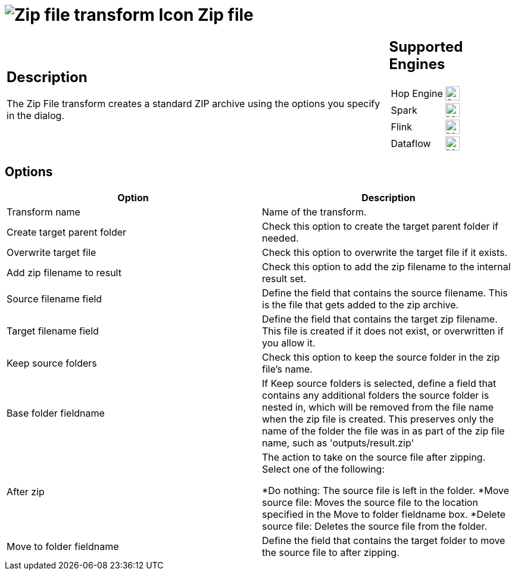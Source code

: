 ////
Licensed to the Apache Software Foundation (ASF) under one
or more contributor license agreements.  See the NOTICE file
distributed with this work for additional information
regarding copyright ownership.  The ASF licenses this file
to you under the Apache License, Version 2.0 (the
"License"); you may not use this file except in compliance
with the License.  You may obtain a copy of the License at
  http://www.apache.org/licenses/LICENSE-2.0
Unless required by applicable law or agreed to in writing,
software distributed under the License is distributed on an
"AS IS" BASIS, WITHOUT WARRANTIES OR CONDITIONS OF ANY
KIND, either express or implied.  See the License for the
specific language governing permissions and limitations
under the License.
////
:documentationPath: /pipeline/transforms/
:language: en_US
:description: The Zip File transform creates a standard ZIP archive using the options you specify in the dialog.

= image:transforms/icons/zipfile.svg[Zip file transform Icon, role="image-doc-icon"] Zip file

[%noheader,cols="3a,1a", role="table-no-borders" ]
|===
|
== Description

The Zip File transform creates a standard ZIP archive using the options you specify in the dialog.

|
== Supported Engines
[%noheader,cols="2,1a",frame=none, role="table-supported-engines"]
!===
!Hop Engine! image:check_mark.svg[Supported, 24]
!Spark! image:question_mark.svg[Maybe Supported, 24]
!Flink! image:question_mark.svg[Maybe Supported, 24]
!Dataflow! image:question_mark.svg[Maybe Supported, 24]
!===
|===

== Options

[options="header"]
|===
|Option|Description
|Transform name|Name of the transform.
|Create target parent folder|Check this option to create the target parent folder if needed.
|Overwrite target file|Check this option to overwrite the target file if it exists.
|Add zip filename to result|Check this option to add the zip filename to the internal result set.
|Source filename field|Define the field that contains the source filename. This is the file that gets added to the zip archive.
|Target filename field|Define the field that contains the target zip filename. This file is created if it does not exist, or overwritten if you allow it.
|Keep source folders|Check this option to keep the source folder in the zip file's name.
|Base folder fieldname|If Keep source folders is selected, define a field that contains any additional folders the source folder is nested in, which will be removed from the file name when the zip file is created. This preserves only the name of the folder the file was in as part of the zip file name, such as 'outputs/result.zip'
|After zip a|The action to take on the source file after zipping. Select one of the following:

*Do nothing: The source file is left in the folder.
*Move source file: Moves the source file to the location specified in the Move to folder fieldname box.
*Delete source file: Deletes the source file from the folder.
|Move to folder fieldname|Define the field that contains the target folder to move the source file to after zipping.
|===
